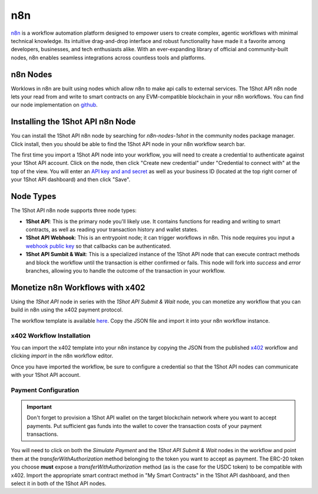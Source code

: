 ..  youtube:: WLkwqC4B2r4
   :align: center

n8n
===

`n8n <https://n8n.io/>`_ is a workflow automation platform designed to empower users to create complex, agentic workflows with minimal technical knowledge. Its intuitive drag-and-drop interface and robust functionality have made it a favorite among developers, businesses, and tech enthusiasts alike. With an ever-expanding library of official and community-built nodes, n8n enables seamless integrations across countless tools and platforms.

n8n Nodes
---------

Worklows in n8n are built using nodes which allow n8n to make api calls to external services. The 1Shot API n8n node lets your read from and write to smart contracts on any EVM-compatible blockchain in your n8n workflows. You can find our node implementation on `github <https://github.com/uxlySoftware/n8n-nodes-1shot>`_. 

Installing the 1Shot API n8n Node
--------------------------------------

You can install the 1Shot API n8n node by searching for `n8n-nodes-1shot` in the community nodes package manager. Click install, then you should be able to find the 1Shot API node in your n8n workflow search bar.

The first time you import a 1Shot API node into your workflow, you will need to create a credential to authenticate against your 1Shot API account. Click on the node, then click "Create new credential" under "Credential to connect with" at the top of the view. You will enter an `API key and and secret <https://app.1shotapi.com/api-keys>`_ as well as your business ID (located at the top right corner of your 1Shot API dashboard) and then click "Save".

Node Types 
----------

The 1Shot API n8n node supports three node types:

- **1Shot API**: This is the primary node you'll likely use. It contains functions for reading and writing to smart contracts, as well as reading your transaction history and wallet states. 
- **1Shot API Webhook**: This is an entrypoint node; it can trigger workflows in n8n. This node requires you input a `webhook public key </basics/contract-methods.html#webhook-signatures>`_ so that callbacks can be authenticated. 
- **1Shot API Sumbit & Wait**: This is a specialized instance of the 1Shot API node that can execute contract methods and block the workflow until the transaction is either confirmed or fails. This node will fork into *success* and *error* branches, allowing you to handle the outcome of the transaction in your workflow.

Monetize n8n Workflows with x402
---------------------------------

..  youtube:: m3ThthLtj3g
   :align: center

Using the *1Shot API* node in series with the *1Shot API Submit & Wait* node, you can monetize any workflow that you can build in n8n using the x402 payment protocol. 

The workflow template is available `here <https://n8n.io/workflows/5389-monetize-workflows-with-x402-payment-protocol-and-1shot-api/>`_. Copy the JSON file and import it into your n8n workflow instance. 

x402 Workflow Installation
~~~~~~~~~~~~~~~~~~~~~~~~~~

You can import the x402 template into your n8n instance by copying the JSON from the published `x402 <https://n8n.io/workflows/5389-monetize-workflows-with-x402-payment-protocol-and-1shot-api/>`_ workflow and clicking `import` in the n8n workflow editor.

Once you have imported the workflow, be sure to configure a credential so that the 1Shot API nodes can communicate with your 1Shot API account.

Payment Configuration
~~~~~~~~~~~~~~~~~~~~~

.. important::

    Don't forget to provision a 1Shot API wallet on the target blockchain network where you want to accept payments. Put sufficient gas funds into the wallet to cover the transaction costs of your payment transactions.

You will need to click on both the *Simulate Payment* and the *1Shot API Submit & Wait* nodes in the workflow and point them at the `transferWithAuthorization` method belonging to the token you want to accept as payment. The ERC-20 token you choose **must** expose a `transferWithAuthorization` method (as is the case for the USDC token) to be compatible with x402. Import the appropriate smart contract method in "My Smart Contracts" in the 1Shot API dashboard, and then select it in both of the 1Shot API nodes. 